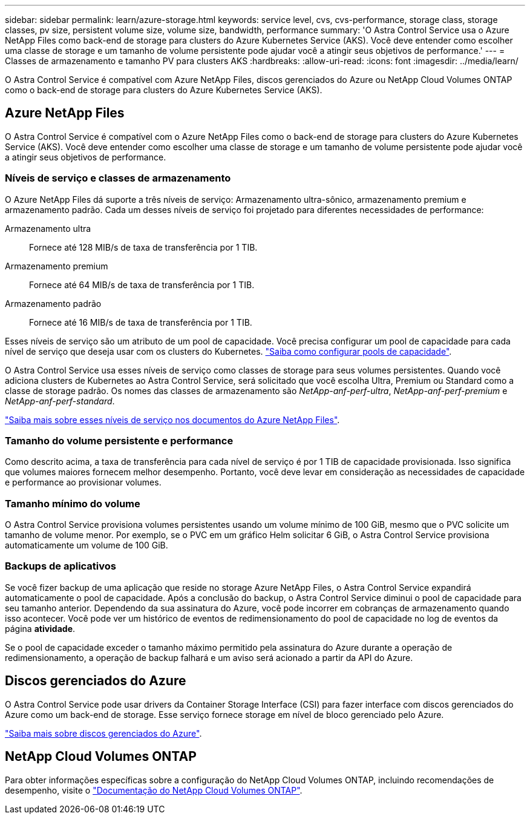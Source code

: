 ---
sidebar: sidebar 
permalink: learn/azure-storage.html 
keywords: service level, cvs, cvs-performance, storage class, storage classes, pv size, persistent volume size, volume size, bandwidth, performance 
summary: 'O Astra Control Service usa o Azure NetApp Files como back-end de storage para clusters do Azure Kubernetes Service (AKS). Você deve entender como escolher uma classe de storage e um tamanho de volume persistente pode ajudar você a atingir seus objetivos de performance.' 
---
= Classes de armazenamento e tamanho PV para clusters AKS
:hardbreaks:
:allow-uri-read: 
:icons: font
:imagesdir: ../media/learn/


[role="lead"]
O Astra Control Service é compatível com Azure NetApp Files, discos gerenciados do Azure ou NetApp Cloud Volumes ONTAP como o back-end de storage para clusters do Azure Kubernetes Service (AKS).



== Azure NetApp Files

O Astra Control Service é compatível com o Azure NetApp Files como o back-end de storage para clusters do Azure Kubernetes Service (AKS). Você deve entender como escolher uma classe de storage e um tamanho de volume persistente pode ajudar você a atingir seus objetivos de performance.



=== Níveis de serviço e classes de armazenamento

O Azure NetApp Files dá suporte a três níveis de serviço: Armazenamento ultra-sônico, armazenamento premium e armazenamento padrão. Cada um desses níveis de serviço foi projetado para diferentes necessidades de performance:

Armazenamento ultra:: Fornece até 128 MIB/s de taxa de transferência por 1 TIB.
Armazenamento premium:: Fornece até 64 MIB/s de taxa de transferência por 1 TIB.
Armazenamento padrão:: Fornece até 16 MIB/s de taxa de transferência por 1 TIB.


Esses níveis de serviço são um atributo de um pool de capacidade. Você precisa configurar um pool de capacidade para cada nível de serviço que deseja usar com os clusters do Kubernetes. link:../get-started/set-up-microsoft-azure-with-anf.html["Saiba como configurar pools de capacidade"].

O Astra Control Service usa esses níveis de serviço como classes de storage para seus volumes persistentes. Quando você adiciona clusters de Kubernetes ao Astra Control Service, será solicitado que você escolha Ultra, Premium ou Standard como a classe de storage padrão. Os nomes das classes de armazenamento são _NetApp-anf-perf-ultra_, _NetApp-anf-perf-premium_ e _NetApp-anf-perf-standard_.

https://docs.microsoft.com/en-us/azure/azure-netapp-files/azure-netapp-files-service-levels["Saiba mais sobre esses níveis de serviço nos documentos do Azure NetApp Files"^].



=== Tamanho do volume persistente e performance

Como descrito acima, a taxa de transferência para cada nível de serviço é por 1 TIB de capacidade provisionada. Isso significa que volumes maiores fornecem melhor desempenho. Portanto, você deve levar em consideração as necessidades de capacidade e performance ao provisionar volumes.



=== Tamanho mínimo do volume

O Astra Control Service provisiona volumes persistentes usando um volume mínimo de 100 GiB, mesmo que o PVC solicite um tamanho de volume menor. Por exemplo, se o PVC em um gráfico Helm solicitar 6 GiB, o Astra Control Service provisiona automaticamente um volume de 100 GiB.



=== Backups de aplicativos

Se você fizer backup de uma aplicação que reside no storage Azure NetApp Files, o Astra Control Service expandirá automaticamente o pool de capacidade. Após a conclusão do backup, o Astra Control Service diminui o pool de capacidade para seu tamanho anterior. Dependendo da sua assinatura do Azure, você pode incorrer em cobranças de armazenamento quando isso acontecer. Você pode ver um histórico de eventos de redimensionamento do pool de capacidade no log de eventos da página *atividade*.

Se o pool de capacidade exceder o tamanho máximo permitido pela assinatura do Azure durante a operação de redimensionamento, a operação de backup falhará e um aviso será acionado a partir da API do Azure.



== Discos gerenciados do Azure

O Astra Control Service pode usar drivers da Container Storage Interface (CSI) para fazer interface com discos gerenciados do Azure como um back-end de storage. Esse serviço fornece storage em nível de bloco gerenciado pelo Azure.

https://docs.microsoft.com/en-us/azure/virtual-machines/managed-disks-overview["Saiba mais sobre discos gerenciados do Azure"^].



== NetApp Cloud Volumes ONTAP

Para obter informações específicas sobre a configuração do NetApp Cloud Volumes ONTAP, incluindo recomendações de desempenho, visite o https://docs.netapp.com/us-en/cloud-manager-cloud-volumes-ontap/concept-performance.html["Documentação do NetApp Cloud Volumes ONTAP"^].
